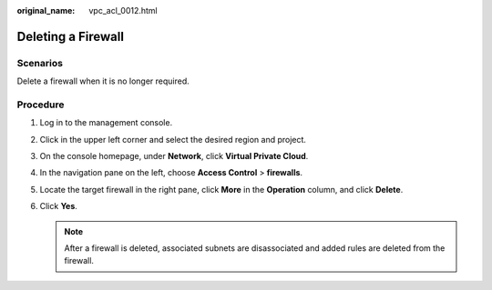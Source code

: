 :original_name: vpc_acl_0012.html

.. _vpc_acl_0012:

Deleting a Firewall
===================

Scenarios
---------

Delete a firewall when it is no longer required.

Procedure
---------

#. Log in to the management console.

2. Click |image1| in the upper left corner and select the desired region and project.
3. On the console homepage, under **Network**, click **Virtual Private Cloud**.
4. In the navigation pane on the left, choose **Access Control** > **firewalls**.
5. Locate the target firewall in the right pane, click **More** in the **Operation** column, and click **Delete**.
6. Click **Yes**.

   .. note::

      After a firewall is deleted, associated subnets are disassociated and added rules are deleted from the firewall.

.. |image1| image:: /_static/images/en-us_image_0141273034.png
